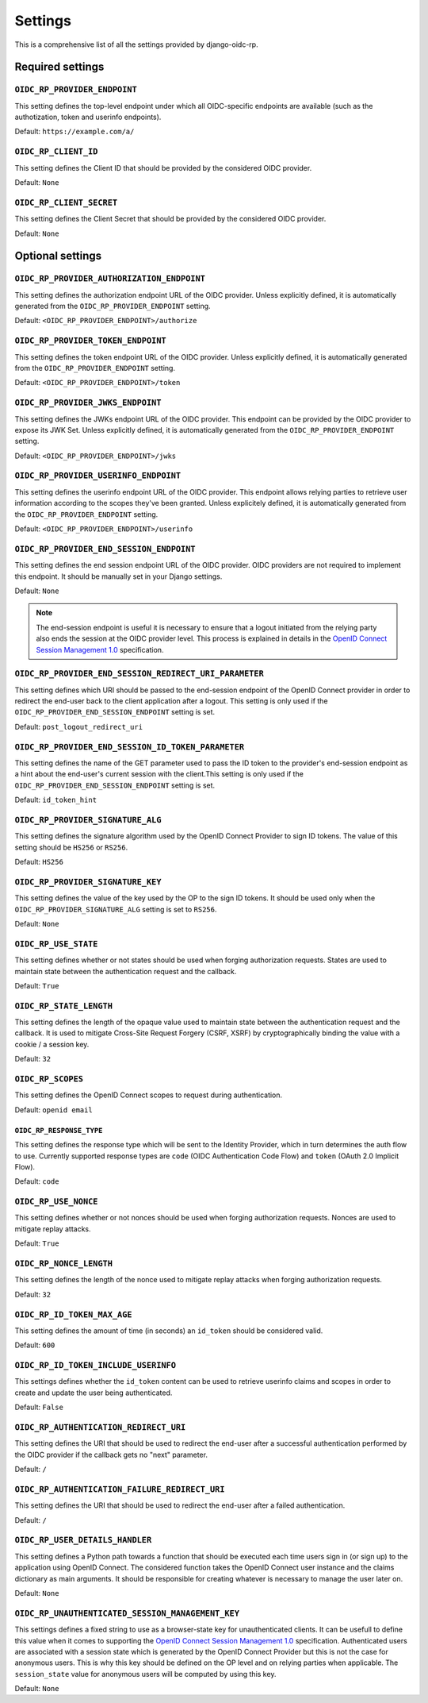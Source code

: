 ########
Settings
########

This is a comprehensive list of all the settings provided by django-oidc-rp.

Required settings
=================

``OIDC_RP_PROVIDER_ENDPOINT``
-----------------------------

This setting defines the top-level endpoint under which all OIDC-specific endpoints are available
(such as the authotization, token and userinfo endpoints).

Default: ``https://example.com/a/``

``OIDC_RP_CLIENT_ID``
---------------------

This setting defines the Client ID that should be provided by the considered OIDC provider.

Default: ``None``

``OIDC_RP_CLIENT_SECRET``
-------------------------

This setting defines the Client Secret that should be provided by the considered OIDC provider.

Default: ``None``

Optional settings
=================

``OIDC_RP_PROVIDER_AUTHORIZATION_ENDPOINT``
-------------------------------------------

This setting defines the authorization endpoint URL of the OIDC provider. Unless explicitly
defined, it is automatically generated from the ``OIDC_RP_PROVIDER_ENDPOINT`` setting.

Default: ``<OIDC_RP_PROVIDER_ENDPOINT>/authorize``

``OIDC_RP_PROVIDER_TOKEN_ENDPOINT``
-----------------------------------

This setting defines the token endpoint URL of the OIDC provider. Unless explicitly defined, it is
automatically generated from the ``OIDC_RP_PROVIDER_ENDPOINT`` setting.

Default: ``<OIDC_RP_PROVIDER_ENDPOINT>/token``

``OIDC_RP_PROVIDER_JWKS_ENDPOINT``
----------------------------------

This setting defines the JWKs endpoint URL of the OIDC provider. This endpoint can be provided by
the OIDC provider to expose its JWK Set. Unless explicitly defined, it is automatically generated
from the ``OIDC_RP_PROVIDER_ENDPOINT`` setting.

Default: ``<OIDC_RP_PROVIDER_ENDPOINT>/jwks``

``OIDC_RP_PROVIDER_USERINFO_ENDPOINT``
--------------------------------------

This setting defines the userinfo endpoint URL of the OIDC provider. This endpoint allows relying
parties to retrieve user information according to the scopes they've been granted. Unless
explicitely defined, it is automatically generated from the ``OIDC_RP_PROVIDER_ENDPOINT`` setting.

Default: ``<OIDC_RP_PROVIDER_ENDPOINT>/userinfo``

``OIDC_RP_PROVIDER_END_SESSION_ENDPOINT``
-----------------------------------------

This setting defines the end session endpoint URL of the OIDC provider. OIDC providers are not
required to implement this endpoint. It should be manually set in your Django settings.

Default: ``None``

.. note::

    The end-session endpoint is useful it is necessary to ensure that a logout initiated from the
    relying party also ends the session at the OIDC provider level. This process is explained in
    details in the
    `OpenID Connect Session Management 1.0 <https://openid.net/specs/openid-connect-session-1_0.html>`_
    specification.

``OIDC_RP_PROVIDER_END_SESSION_REDIRECT_URI_PARAMETER``
-------------------------------------------------------

This setting defines which URI should be passed to the end-session endpoint of the OpenID Connect
provider in order to redirect the end-user back to the client application after a logout. This
setting is only used if the ``OIDC_RP_PROVIDER_END_SESSION_ENDPOINT`` setting is set.

Default: ``post_logout_redirect_uri``

``OIDC_RP_PROVIDER_END_SESSION_ID_TOKEN_PARAMETER``
---------------------------------------------------

This setting defines the name of the GET parameter used to pass the ID token to the provider's
end-session endpoint as a hint about the end-user's current session with the client.This setting is
only used if the ``OIDC_RP_PROVIDER_END_SESSION_ENDPOINT`` setting is set.

Default: ``id_token_hint``

``OIDC_RP_PROVIDER_SIGNATURE_ALG``
----------------------------------

This setting defines the signature algorithm used by the OpenID Connect Provider to sign ID tokens.
The value of this setting should be ``HS256`` or ``RS256``.

Default: ``HS256``

``OIDC_RP_PROVIDER_SIGNATURE_KEY``
----------------------------------

This setting defines the value of the key used by the OP to the sign ID tokens. It should be used
only when the ``OIDC_RP_PROVIDER_SIGNATURE_ALG`` setting is set to ``RS256``.

Default: ``None``

``OIDC_RP_USE_STATE``
---------------------

This setting defines whether or not states should be used when forging authorization requests.
States are used to maintain state between the authentication request and the callback.

Default: ``True``

``OIDC_RP_STATE_LENGTH``
------------------------

This setting defines the length of the opaque value used to maintain state between the
authentication request and the callback. It is used to mitigate Cross-Site Request Forgery
(CSRF, XSRF) by cryptographically binding the value with a cookie / a session key.

Default: ``32``

``OIDC_RP_SCOPES``
------------------

This setting defines the OpenID Connect scopes to request during authentication.

Default: ``openid email``

``OIDC_RP_RESPONSE_TYPE``
_________________________

This setting defines the response type which will be sent to the Identity Provider, which in turn determines the auth flow to use.
Currently supported response types are ``code`` (OIDC Authentication Code Flow) and ``token`` (OAuth 2.0 Implicit Flow).

Default: ``code``

``OIDC_RP_USE_NONCE``
---------------------

This setting defines whether or not nonces should be used when forging authorization requests.
Nonces are used to mitigate replay attacks.

Default: ``True``

``OIDC_RP_NONCE_LENGTH``
------------------------

This setting defines the length of the nonce used to mitigate replay attacks when forging
authorization requests.

Default: ``32``

``OIDC_RP_ID_TOKEN_MAX_AGE``
----------------------------

This setting defines the amount of time (in seconds) an ``id_token`` should be considered valid.

Default: ``600``

``OIDC_RP_ID_TOKEN_INCLUDE_USERINFO``
-------------------------------------

This settings defines whether the ``id_token`` content can be used to retrieve userinfo claims and
scopes in order to create and update the user being authenticated.

Default: ``False``

``OIDC_RP_AUTHENTICATION_REDIRECT_URI``
---------------------------------------

This setting defines the URI that should be used to redirect the end-user after a successful
authentication performed by the OIDC provider if the callback gets no "next" parameter.

Default: ``/``

``OIDC_RP_AUTHENTICATION_FAILURE_REDIRECT_URI``
-----------------------------------------------

This setting defines the URI that should be used to redirect the end-user after a failed
authentication.

Default: ``/``

``OIDC_RP_USER_DETAILS_HANDLER``
--------------------------------

This setting defines a Python path towards a function that should be executed each time users sign
in (or sign up) to the application using OpenID Connect. The considered function takes the OpenID
Connect user instance and the claims dictionary as main arguments. It should be responsible for
creating whatever is necessary to manage the user later on.

Default: ``None``

``OIDC_RP_UNAUTHENTICATED_SESSION_MANAGEMENT_KEY``
--------------------------------------------------

This settings defines a fixed string to use as a browser-state key for unauthenticated clients. It
can be usefull to define this value when it comes to supporting the
`OpenID Connect Session Management 1.0 <https://openid.net/specs/openid-connect-session-1_0.html>`_
specification. Authenticated users are associated with a session state which is generated by the
OpenID Connect Provider but this is not the case for anonymous users. This is why this key should be
defined on the OP level and on relying parties when applicable. The ``session_state`` value for
anonymous users will be computed by using this key.

Default: ``None``
